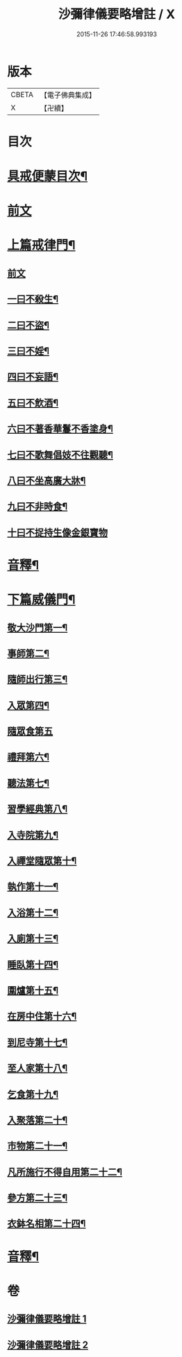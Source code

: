 #+TITLE: 沙彌律儀要略增註 / X
#+DATE: 2015-11-26 17:46:58.993193
* 版本
 |     CBETA|【電子佛典集成】|
 |         X|【卍續】    |

* 目次
* [[file:KR6k0232_001.txt::001-0225a2][具戒便蒙目次¶]]
* [[file:KR6k0232_001.txt::0225b4][前文]]
* [[file:KR6k0232_001.txt::0226a3][上篇戒律門¶]]
** [[file:KR6k0232_001.txt::0226a3][前文]]
** [[file:KR6k0232_001.txt::0228a8][一曰不殺生¶]]
** [[file:KR6k0232_001.txt::0229c22][二曰不盜¶]]
** [[file:KR6k0232_001.txt::0231a19][三曰不婬¶]]
** [[file:KR6k0232_001.txt::0232b4][四曰不妄語¶]]
** [[file:KR6k0232_001.txt::0234a22][五曰不飲酒¶]]
** [[file:KR6k0232_001.txt::0235c3][六曰不著香華鬘不香塗身¶]]
** [[file:KR6k0232_001.txt::0237a14][七曰不歌舞倡妓不往觀聽¶]]
** [[file:KR6k0232_001.txt::0238b12][八曰不坐高廣大牀¶]]
** [[file:KR6k0232_001.txt::0239b7][九曰不非時食¶]]
** [[file:KR6k0232_001.txt::0241a24][十曰不捉持生像金銀寶物]]
* [[file:KR6k0232_001.txt::0242b16][音釋¶]]
* [[file:KR6k0232_002.txt::002-0243c13][下篇威儀門¶]]
** [[file:KR6k0232_002.txt::0244b12][敬大沙門第一¶]]
** [[file:KR6k0232_002.txt::0245a8][事師第二¶]]
** [[file:KR6k0232_002.txt::0247c5][隨師出行第三¶]]
** [[file:KR6k0232_002.txt::0248a18][入眾第四¶]]
** [[file:KR6k0232_002.txt::0250b24][隨眾食第五]]
** [[file:KR6k0232_002.txt::0252b16][禮拜第六¶]]
** [[file:KR6k0232_002.txt::0252c23][聽法第七¶]]
** [[file:KR6k0232_002.txt::0253b13][習學經典第八¶]]
** [[file:KR6k0232_002.txt::0257a19][入寺院第九¶]]
** [[file:KR6k0232_002.txt::0258a5][入禪堂隨眾第十¶]]
** [[file:KR6k0232_002.txt::0258c6][執作第十一¶]]
** [[file:KR6k0232_002.txt::0259b6][入浴第十二¶]]
** [[file:KR6k0232_002.txt::0259c21][入廁第十三¶]]
** [[file:KR6k0232_002.txt::0260c14][睡臥第十四¶]]
** [[file:KR6k0232_002.txt::0261a17][圍爐第十五¶]]
** [[file:KR6k0232_002.txt::0261b3][在房中住第十六¶]]
** [[file:KR6k0232_002.txt::0261c4][到尼寺第十七¶]]
** [[file:KR6k0232_002.txt::0262a5][至人家第十八¶]]
** [[file:KR6k0232_002.txt::0263b2][乞食第十九¶]]
** [[file:KR6k0232_002.txt::0263c13][入聚落第二十¶]]
** [[file:KR6k0232_002.txt::0264b24][市物第二十一¶]]
** [[file:KR6k0232_002.txt::0264c15][凡所施行不得自用第二十二¶]]
** [[file:KR6k0232_002.txt::0265b3][參方第二十三¶]]
** [[file:KR6k0232_002.txt::0265c21][衣鉢名相第二十四¶]]
* [[file:KR6k0232_002.txt::0267b18][音釋¶]]
* 卷
** [[file:KR6k0232_001.txt][沙彌律儀要略增註 1]]
** [[file:KR6k0232_002.txt][沙彌律儀要略增註 2]]
